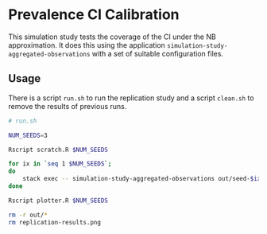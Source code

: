 * Prevalence CI Calibration

This simulation study tests the coverage of the CI under the NB approximation.
It does this using the application =simulation-study-aggregated-observations=
with a set of suitable configuration files.

[[./replication-results.png]]

** Usage

There is a script =run.sh= to run the replication study and a script =clean.sh=
to remove the results of previous runs.

#+begin_src sh :tangle run.sh
# run.sh

NUM_SEEDS=3

Rscript scratch.R $NUM_SEEDS

for ix in `seq 1 $NUM_SEEDS`;
do
    stack exec -- simulation-study-aggregated-observations out/seed-$ix/config-$ix.json
done

Rscript plotter.R $NUM_SEEDS
#+end_src

#+begin_src sh :tangle clean.sh
rm -r out/*
rm replication-results.png
#+end_src
